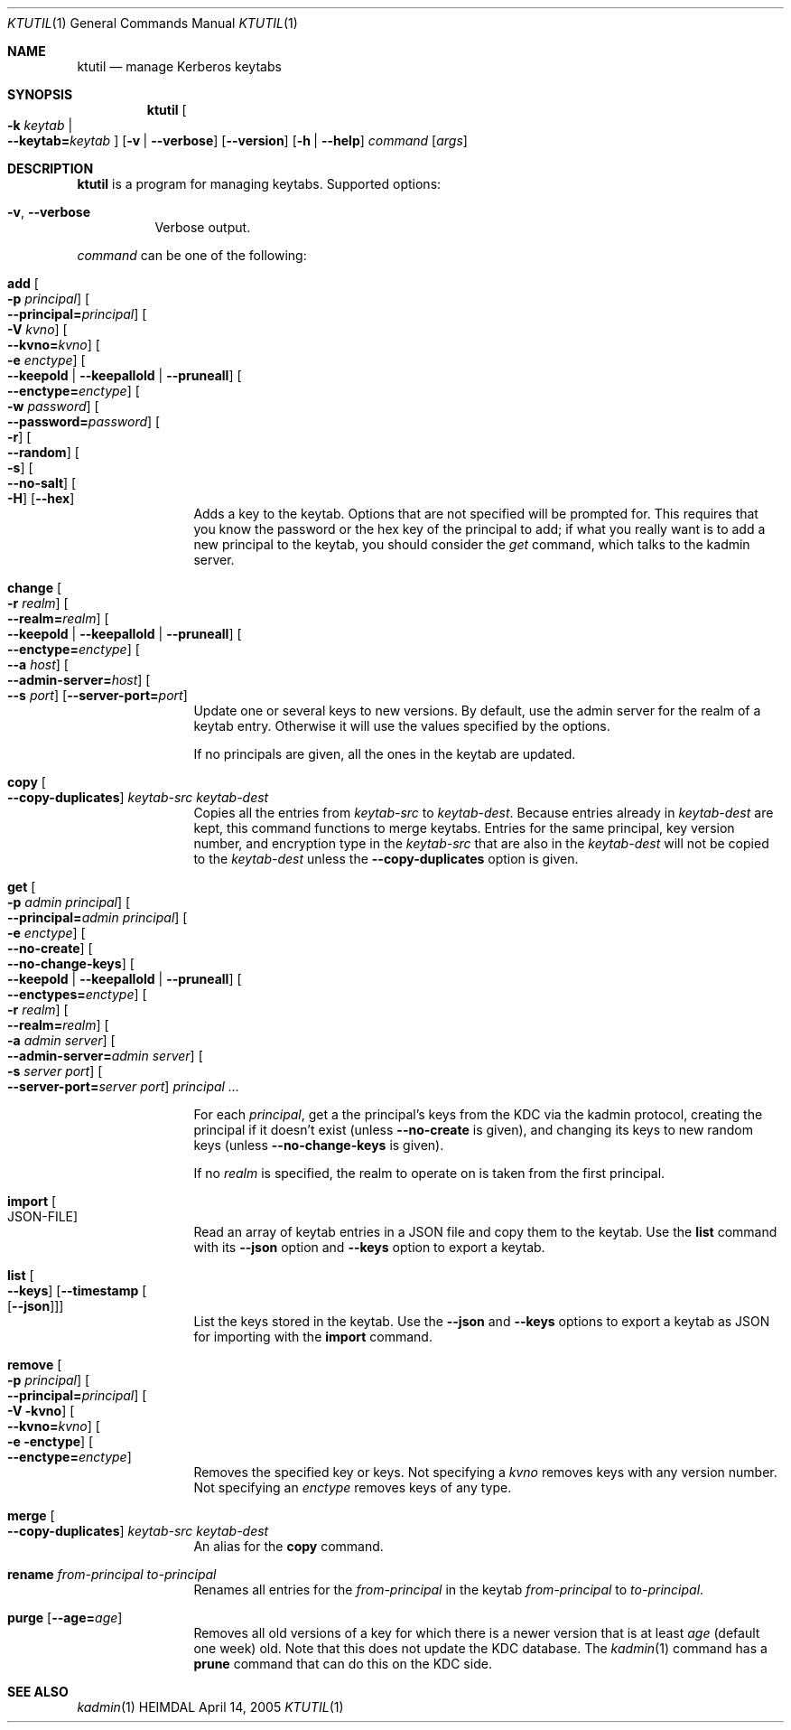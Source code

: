 .\" Copyright (c) 1997-2004 Kungliga Tekniska Högskolan
.\" (Royal Institute of Technology, Stockholm, Sweden).
.\" All rights reserved.
.\"
.\" Redistribution and use in source and binary forms, with or without
.\" modification, are permitted provided that the following conditions
.\" are met:
.\"
.\" 1. Redistributions of source code must retain the above copyright
.\"    notice, this list of conditions and the following disclaimer.
.\"
.\" 2. Redistributions in binary form must reproduce the above copyright
.\"    notice, this list of conditions and the following disclaimer in the
.\"    documentation and/or other materials provided with the distribution.
.\"
.\" 3. Neither the name of the Institute nor the names of its contributors
.\"    may be used to endorse or promote products derived from this software
.\"    without specific prior written permission.
.\"
.\" THIS SOFTWARE IS PROVIDED BY THE INSTITUTE AND CONTRIBUTORS ``AS IS'' AND
.\" ANY EXPRESS OR IMPLIED WARRANTIES, INCLUDING, BUT NOT LIMITED TO, THE
.\" IMPLIED WARRANTIES OF MERCHANTABILITY AND FITNESS FOR A PARTICULAR PURPOSE
.\" ARE DISCLAIMED.  IN NO EVENT SHALL THE INSTITUTE OR CONTRIBUTORS BE LIABLE
.\" FOR ANY DIRECT, INDIRECT, INCIDENTAL, SPECIAL, EXEMPLARY, OR CONSEQUENTIAL
.\" DAMAGES (INCLUDING, BUT NOT LIMITED TO, PROCUREMENT OF SUBSTITUTE GOODS
.\" OR SERVICES; LOSS OF USE, DATA, OR PROFITS; OR BUSINESS INTERRUPTION)
.\" HOWEVER CAUSED AND ON ANY THEORY OF LIABILITY, WHETHER IN CONTRACT, STRICT
.\" LIABILITY, OR TORT (INCLUDING NEGLIGENCE OR OTHERWISE) ARISING IN ANY WAY
.\" OUT OF THE USE OF THIS SOFTWARE, EVEN IF ADVISED OF THE POSSIBILITY OF
.\" SUCH DAMAGE.
.\"
.\" $Id$
.\"
.Dd April 14, 2005
.Dt KTUTIL 1
.Os HEIMDAL
.Sh NAME
.Nm ktutil
.Nd manage Kerberos keytabs
.Sh SYNOPSIS
.Nm
.Oo Fl k Ar keytab \*(Ba Xo
.Fl Fl keytab= Ns Ar keytab
.Xc
.Oc
.Op Fl v | Fl Fl verbose
.Op Fl Fl version
.Op Fl h | Fl Fl help
.Ar command
.Op Ar args
.Sh DESCRIPTION
.Nm
is a program for managing keytabs.
Supported options:
.Bl -tag -width Ds
.It Fl v , Fl Fl verbose
Verbose output.
.El
.Pp
.Ar command
can be one of the following:
.Bl -tag -width srvconvert
.It Nm add Oo Fl p Ar principal Oc Oo Fl Fl principal= Ns Ar principal Oc \
Oo Fl V Ar kvno Oc Oo Fl Fl kvno= Ns Ar kvno Oc Oo Fl e Ar enctype Oc \
Oo Fl Fl keepold | Fl Fl keepallold | Fl Fl pruneall Oc \
Oo Fl Fl enctype= Ns Ar enctype Oc Oo Fl w Ar password Oc \
Oo Fl Fl password= Ns Ar password Oc Oo Fl r Oc Oo Fl Fl random Oc \
Oo Fl s Oc Oo Fl Fl no-salt Oc Oo Fl H Oc Op Fl Fl hex
Adds a key to the keytab. Options that are not specified will be
prompted for. This requires that you know the password or the hex key of the
principal to add; if what you really want is to add a new principal to
the keytab, you should consider the
.Ar get
command, which talks to the kadmin server.
.It Nm change Oo Fl r Ar realm Oc Oo Fl Fl realm= Ns Ar realm Oc \
Oo Fl Fl keepold | Fl Fl keepallold | Fl Fl pruneall Oc \
Oo Fl Fl enctype= Ns Ar enctype Oc \
Oo Fl Fl a Ar host Oc Oo Fl Fl admin-server= Ns Ar host Oc \
Oo Fl Fl s Ar port Oc Op Fl Fl server-port= Ns Ar port
Update one or several keys to new versions.  By default, use the admin
server for the realm of a keytab entry.  Otherwise it will use the
values specified by the options.
.Pp
If no principals are given, all the ones in the keytab are updated.
.It Nm copy Oo Fl Fl copy-duplicates Oc Ar keytab-src Ar keytab-dest
Copies all the entries from
.Ar keytab-src
to
.Ar keytab-dest .
Because entries already in
.Ar keytab-dest
are kept, this command functions to merge keytabs.
Entries for the same principal, key version number, and
encryption type in the
.Ar keytab-src
that are also in the
.Ar keytab-dest
will not be copied to the
.Ar keytab-dest
unless the
.Fl Fl copy-duplicates
option is given.
.It Nm get Oo Fl p Ar admin principal Oc \
Oo Fl Fl principal= Ns Ar admin principal Oc Oo Fl e Ar enctype Oc \
Oo Fl Fl no-create Oc \
Oo Fl Fl no-change-keys Oc \
Oo Fl Fl keepold | Fl Fl keepallold | Fl Fl pruneall Oc \
Oo Fl Fl enctypes= Ns Ar enctype Oc Oo Fl r Ar realm Oc \
Oo Fl Fl realm= Ns Ar realm Oc Oo Fl a Ar admin server Oc \
Oo Fl Fl admin-server= Ns Ar admin server Oc Oo Fl s Ar server port Oc \
Oo Fl Fl server-port= Ns Ar server port Oc Ar principal ...
.Pp
For each
.Ar principal ,
get a the principal's keys from the KDC via the kadmin protocol,
creating the principal if it doesn't exist (unless
.Fl Fl no-create
is given), and changing its keys to new random keys (unless
.Fl Fl no-change-keys
is given).
.Pp
If no
.Ar realm
is specified, the realm to operate on is taken from the first
principal.
.It Nm import Oo JSON-FILE Oc
Read an array of keytab entries in a JSON file and copy them to
the keytab.
Use the
.Nm list
command with its
.Fl Fl json
option
and
.Fl Fl keys
option to export a keytab.
.It Nm list Oo Fl Fl keys Oc Op Fl Fl timestamp Oo Op Fl Fl json Oc
List the keys stored in the keytab.
Use the
.Fl Fl json
and
.Fl Fl keys
options to export a keytab as JSON for importing with the
.Nm import
command.
.It Nm remove Oo Fl p Ar principal Oc Oo Fl Fl principal= Ns Ar principal Oc \
Oo Fl V kvno Oc Oo Fl Fl kvno= Ns Ar kvno Oc Oo Fl e enctype Oc \
Oo Fl Fl enctype= Ns Ar enctype Oc
Removes the specified key or keys. Not specifying a
.Ar kvno
removes keys with any version number. Not specifying an
.Ar enctype
removes keys of any type.
.It Nm merge Oo Fl Fl copy-duplicates Oc Ar keytab-src Ar keytab-dest
An alias for the
.Nm copy
command.
.It Nm rename Ar from-principal Ar to-principal
Renames all entries for the
.Ar from-principal
in the keytab
.Ar from-principal
to
.Ar to-principal .
.It Nm purge Op Fl Fl age= Ns Ar age
Removes all old versions of a key for which there is a newer version
that is at least
.Ar age
(default one week) old.
Note that this does not update the KDC database.
The
.Xr kadmin 1
command has a
.Nm prune
command that can do this on the KDC side.
.El
.Sh SEE ALSO
.Xr kadmin 1
